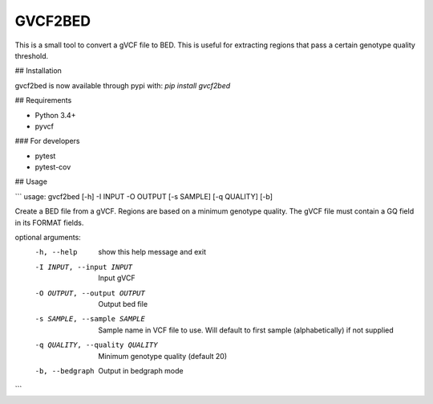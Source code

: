 GVCF2BED
========

This is a small tool to convert a gVCF file to BED.
This is useful for extracting regions that pass a certain genotype quality threshold.


## Installation

gvcf2bed is now available through pypi with: 
`pip install gvcf2bed` 


## Requirements

* Python 3.4+
* pyvcf

### For developers

* pytest
* pytest-cov


## Usage

```
usage: gvcf2bed [-h] -I INPUT -O OUTPUT [-s SAMPLE] [-q QUALITY] [-b]

Create a BED file from a gVCF. Regions are based on a minimum genotype
quality. The gVCF file must contain a GQ field in its FORMAT fields.

optional arguments:
  -h, --help            show this help message and exit
  -I INPUT, --input INPUT
                        Input gVCF
  -O OUTPUT, --output OUTPUT
                        Output bed file
  -s SAMPLE, --sample SAMPLE
                        Sample name in VCF file to use. Will default to first
                        sample (alphabetically) if not supplied
  -q QUALITY, --quality QUALITY
                        Minimum genotype quality (default 20)
  -b, --bedgraph        Output in bedgraph mode

```

